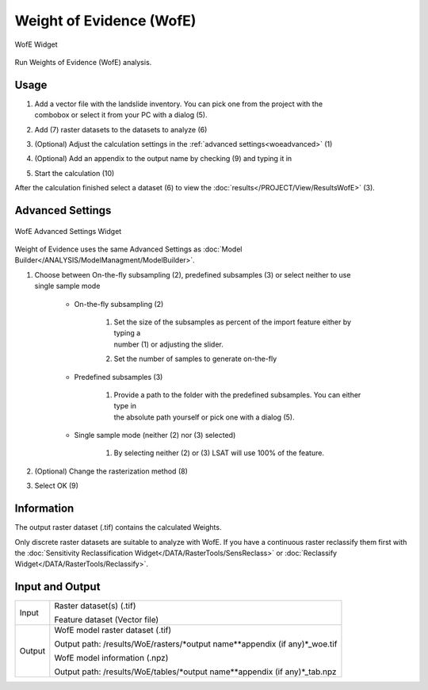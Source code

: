 .. wofe:

Weight of Evidence (WofE)
-------------------------

.. figure:: img/WofE1.png
   :scale: 50%
   :align: center

   WofE Widget

Run Weights of Evidence (WofE) analysis.

Usage
^^^^^

#. | Add a vector file with the landslide inventory. You can pick one from the project with the
   | combobox or select it from your PC with a dialog (5).
#. Add (7) raster datasets to the datasets to analyze (6)
#. (Optional) Adjust the calculation settings in the :ref:`advanced settings<woeadvanced>` (1)
#. (Optional) Add an appendix to the output name by checking (9) and typing it in
#. Start the calculation (10)

After the calculation finished select a dataset (6) to view the
:doc:`results</PROJECT/View/ResultsWofE>` (3).

.. _woeadvanced:

Advanced Settings
^^^^^^^^^^^^^^^^^

.. figure:: img/WofE2.png
   :scale: 60%
   :align: center

   WofE Advanced Settings Widget

Weight of Evidence uses the same Advanced Settings as
:doc:`Model Builder</ANALYSIS/ModelManagment/ModelBuilder>`.

#. | Choose between On-the-fly subsampling (2), predefined subsamples (3) or select neither to use
   | single sample mode
   
    * On-the-fly subsampling (2)
    
        #. | Set the size of the subsamples as percent of the import feature either by typing a 
           | number (1) or adjusting the slider.
        #. Set the number of samples to generate on-the-fly
        
    * Predefined subsamples (3)
    
        #. | Provide a path to the folder with the predefined subsamples. You can either type in
           | the absolute path yourself or pick one with a dialog (5).
           
    * Single sample mode (neither (2) nor (3) selected)
    
        #. By selecting neither (2) or (3) LSAT will use 100% of the feature.
        
#. (Optional) Change the rasterization method (8)
#. Select OK (9)

Information
^^^^^^^^^^^

The output raster dataset (.tif) contains the calculated Weights.

Only discrete raster datasets are suitable to analyze with WofE. If you have a continuous raster 
reclassify them first with the 
:doc:`Sensitivity Reclassification Widget</DATA/RasterTools/SensReclass>` or 
:doc:`Reclassify Widget</DATA/RasterTools/Reclassify>`.

Input and Output
^^^^^^^^^^^^^^^^
+------------+-------------------------------------------------------------------------------+
|            | Raster dataset(s) (.tif)                                                      |
+     Input  +                                                                               +
|            | Feature dataset (Vector file)                                                 |
+------------+-------------------------------------------------------------------------------+
|            | WofE model raster dataset (.tif)                                              |
|            |                                                                               |
|            | Output path: /results/WoE/rasters/\*output name\*\*appendix (if any)\*_woe.tif|
|            |                                                                               |
+     Output +                                                                               +
|            | WofE model information (.npz)                                                 |
|            |                                                                               |
|            | Output path: /results/WoE/tables/\*output name\*\*appendix (if any)\*_tab.npz |
+------------+-------------------------------------------------------------------------------+ 
